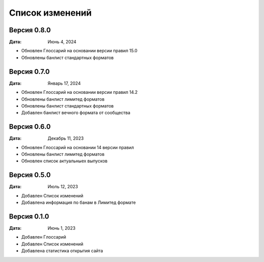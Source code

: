 Список изменений
=================

Версия 0.8.0
--------------

:Дата: Июнь 4, 2024

* Обновлен Глоссарий на основании версии правил 15.0
* Обновлены банлист стандартных форматов


Версия 0.7.0
--------------

:Дата: Январь 17, 2024

* Обновлен Глоссарий на основании версии правил 14.2
* Обновлены банлист лимитед форматов
* Обновлены банлист стандартных форматов
* Добавлен банлист вечного формата от сообщества


Версия 0.6.0
--------------

:Дата: Декабрь 11, 2023

* Обновлен Глоссарий на основании 14 версии правил
* Обновлены банлист лимитед форматов
* Обновлен список актуальныех выпусков


Версия 0.5.0
--------------

:Дата: Июль 12, 2023

* Добавлен Список изменений
* Добавлена информация по банам в Лимитед формате


Версия 0.1.0
--------------

:Дата: Июнь 1, 2023

* Добавлен Глоссарий
* Добавлен Список изменений
* Добавлена статистика открытия сайта

